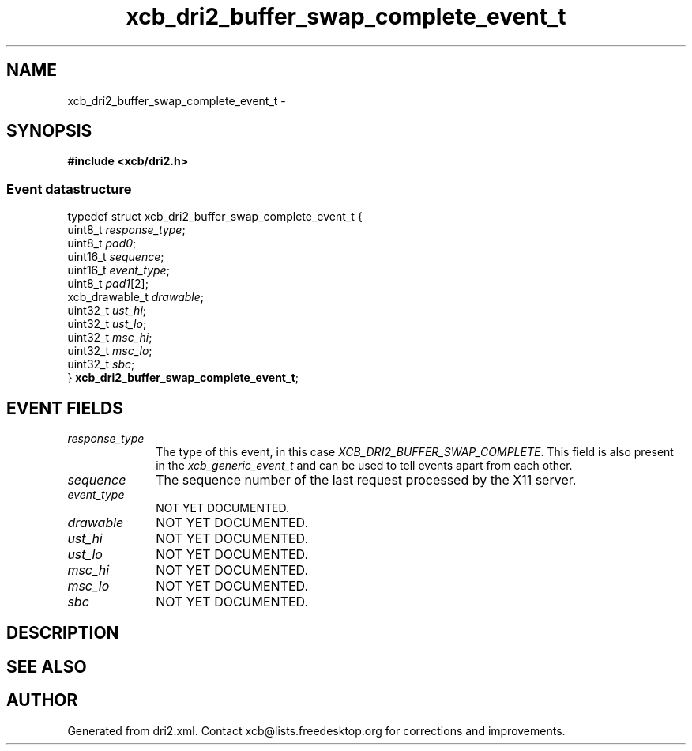 .TH xcb_dri2_buffer_swap_complete_event_t 3  "libxcb 1.16.1" "X Version 11" "XCB Events"
.ad l
.SH NAME
xcb_dri2_buffer_swap_complete_event_t \- 
.SH SYNOPSIS
.hy 0
.B #include <xcb/dri2.h>
.PP
.SS Event datastructure
.nf
.sp
typedef struct xcb_dri2_buffer_swap_complete_event_t {
    uint8_t        \fIresponse_type\fP;
    uint8_t        \fIpad0\fP;
    uint16_t       \fIsequence\fP;
    uint16_t       \fIevent_type\fP;
    uint8_t        \fIpad1\fP[2];
    xcb_drawable_t \fIdrawable\fP;
    uint32_t       \fIust_hi\fP;
    uint32_t       \fIust_lo\fP;
    uint32_t       \fImsc_hi\fP;
    uint32_t       \fImsc_lo\fP;
    uint32_t       \fIsbc\fP;
} \fBxcb_dri2_buffer_swap_complete_event_t\fP;
.fi
.br
.hy 1
.SH EVENT FIELDS
.IP \fIresponse_type\fP 1i
The type of this event, in this case \fIXCB_DRI2_BUFFER_SWAP_COMPLETE\fP. This field is also present in the \fIxcb_generic_event_t\fP and can be used to tell events apart from each other.
.IP \fIsequence\fP 1i
The sequence number of the last request processed by the X11 server.
.IP \fIevent_type\fP 1i
NOT YET DOCUMENTED.
.IP \fIdrawable\fP 1i
NOT YET DOCUMENTED.
.IP \fIust_hi\fP 1i
NOT YET DOCUMENTED.
.IP \fIust_lo\fP 1i
NOT YET DOCUMENTED.
.IP \fImsc_hi\fP 1i
NOT YET DOCUMENTED.
.IP \fImsc_lo\fP 1i
NOT YET DOCUMENTED.
.IP \fIsbc\fP 1i
NOT YET DOCUMENTED.
.SH DESCRIPTION
.SH SEE ALSO
.SH AUTHOR
Generated from dri2.xml. Contact xcb@lists.freedesktop.org for corrections and improvements.
